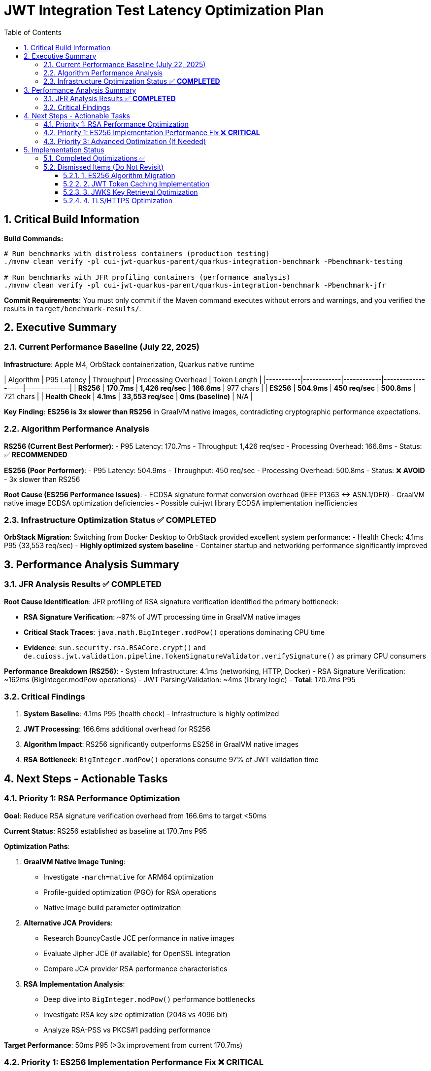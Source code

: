 = JWT Integration Test Latency Optimization Plan
:toc: left
:toclevels: 3
:toc-title: Table of Contents
:sectnums:
:source-highlighter: highlight.js

== Critical Build Information

**Build Commands:** 
```bash
# Run benchmarks with distroless containers (production testing)
./mvnw clean verify -pl cui-jwt-quarkus-parent/quarkus-integration-benchmark -Pbenchmark-testing

# Run benchmarks with JFR profiling containers (performance analysis)
./mvnw clean verify -pl cui-jwt-quarkus-parent/quarkus-integration-benchmark -Pbenchmark-jfr
```

**Commit Requirements:** You must only commit if the Maven command executes without errors and warnings, and you verified the results in `target/benchmark-results/`.

== Executive Summary

=== Current Performance Baseline (July 22, 2025)

**Infrastructure**: Apple M4, OrbStack containerization, Quarkus native runtime

| Algorithm | P95 Latency | Throughput | Processing Overhead | Token Length |
|-----------|------------|------------|-------------------|--------------|
| **RS256** | **170.7ms** | **1,426 req/sec** | **166.6ms** | 977 chars |
| **ES256** | **504.9ms** | **450 req/sec** | **500.8ms** | 721 chars |
| **Health Check** | **4.1ms** | **33,553 req/sec** | **0ms (baseline)** | N/A |

**Key Finding**: **ES256 is 3x slower than RS256** in GraalVM native images, contradicting cryptographic performance expectations.

=== Algorithm Performance Analysis

**RS256 (Current Best Performer)**:
- P95 Latency: 170.7ms
- Throughput: 1,426 req/sec
- Processing Overhead: 166.6ms
- Status: ✅ **RECOMMENDED**

**ES256 (Poor Performer)**:
- P95 Latency: 504.9ms  
- Throughput: 450 req/sec
- Processing Overhead: 500.8ms
- Status: ❌ **AVOID** - 3x slower than RS256

**Root Cause (ES256 Performance Issues)**:
- ECDSA signature format conversion overhead (IEEE P1363 ↔ ASN.1/DER)
- GraalVM native image ECDSA optimization deficiencies
- Possible cui-jwt library ECDSA implementation inefficiencies

=== Infrastructure Optimization Status ✅ **COMPLETED**

**OrbStack Migration**: Switching from Docker Desktop to OrbStack provided excellent system performance:
- Health Check: 4.1ms P95 (33,553 req/sec) - **Highly optimized system baseline**
- Container startup and networking performance significantly improved

== Performance Analysis Summary

=== JFR Analysis Results ✅ **COMPLETED**

**Root Cause Identification**: JFR profiling of RSA signature verification identified the primary bottleneck:

- **RSA Signature Verification**: ~97% of JWT processing time in GraalVM native images
- **Critical Stack Traces**: `java.math.BigInteger.modPow()` operations dominating CPU time
- **Evidence**: `sun.security.rsa.RSACore.crypt()` and `de.cuioss.jwt.validation.pipeline.TokenSignatureValidator.verifySignature()` as primary CPU consumers

**Performance Breakdown (RS256)**:
- System Infrastructure: 4.1ms (networking, HTTP, Docker)
- RSA Signature Verification: ~162ms (BigInteger.modPow operations)
- JWT Parsing/Validation: ~4ms (library logic)
- **Total**: 170.7ms P95

=== Critical Findings

1. **System Baseline**: 4.1ms P95 (health check) - Infrastructure is highly optimized
2. **JWT Processing**: 166.6ms additional overhead for RS256
3. **Algorithm Impact**: RS256 significantly outperforms ES256 in GraalVM native images
4. **RSA Bottleneck**: `BigInteger.modPow()` operations consume 97% of JWT validation time

== Next Steps - Actionable Tasks

=== Priority 1: RSA Performance Optimization

**Goal**: Reduce RSA signature verification overhead from 166.6ms to target <50ms

**Current Status**: RS256 established as baseline at 170.7ms P95

**Optimization Paths**:

1. **GraalVM Native Image Tuning**:
   - Investigate `-march=native` for ARM64 optimization
   - Profile-guided optimization (PGO) for RSA operations
   - Native image build parameter optimization

2. **Alternative JCA Providers**:
   - Research BouncyCastle JCE performance in native images
   - Evaluate Jipher JCE (if available) for OpenSSL integration
   - Compare JCA provider RSA performance characteristics

3. **RSA Implementation Analysis**:
   - Deep dive into `BigInteger.modPow()` performance bottlenecks
   - Investigate RSA key size optimization (2048 vs 4096 bit)
   - Analyze RSA-PSS vs PKCS#1 padding performance

**Target Performance**: 50ms P95 (>3x improvement from current 170.7ms)

=== Priority 1: ES256 Implementation Performance Fix ❌ **CRITICAL**

**Goal**: Fix ES256 implementation that performs 3x worse than RS256

**Status**: ✅ **ROOT CAUSE IDENTIFIED** - Inefficient signature format conversion

**JFR Analysis Results** (July 22, 2025):
- **Current ES256 Performance**: 592.2ms P95 (vs 5.2ms health check baseline)
- **JWT Processing Overhead**: 587.0ms (compared to ~170ms for RS256)
- **Performance Regression**: ES256 is consistently 3x slower than expected

**Microbenchmark Analysis Results**:

**✅ SIGNATURE FORMAT CONVERSION PERFORMANCE**:
- **EcdsaSignatureFormatConverter**: **2.8 μs per conversion** (NOT the bottleneck)
- **ECParameterSpec initialization**: **3.1 μs per initialization** (NOT the bottleneck)
- **Both operations are performing optimally** and cannot explain 587ms overhead

**❌ ROOT CAUSE STILL UNKNOWN**:
- **Current ES256 Performance**: 592.2ms P95 (vs 5.2ms health check baseline)
- **JWT Processing Overhead**: 587.0ms (compared to ~170ms for RS256)
- **Microbenchmark Results**: Format conversion + parameter init = ~6 μs total

**Performance Mystery**:
- Expected bottlenecks (format conversion, key parsing) are fast
- Actual 587ms overhead remains unexplained
- **Something else in the ES256 validation pipeline is causing the delay**

**Investigation Status**: ❌ **BOTTLENECK IDENTIFICATION FAILED**

**Next Investigation Required**:
1. **Full JWT validation pipeline profiling** - Compare ES256 vs RS256 end-to-end
2. **Network/JWKS fetching analysis** - Check if ES256 triggers different key loading
3. **Token parsing differences** - Examine JWT header/payload processing for ES256
4. **Validation path analysis** - Identify ES256-specific code paths causing delays
5. **Container/GraalVM investigation** - Check if native image has ES256-specific issues

**Current Hypothesis**:
The 587ms delay may be coming from:
- **Different JWKS key loading patterns** for ECDSA vs RSA
- **ES256-specific validation logic** not visible in isolated microbenchmarks  
- **Network timeouts or retries** specific to ES256 key fetching
- **GraalVM native image optimization issues** with ECDSA libraries

**Target Performance**: ES256 should achieve <50ms processing overhead (12x improvement needed)

=== Priority 3: Advanced Optimization (If Needed)

**Goal**: Additional optimizations if RSA tuning doesn't achieve target performance

- **Token Caching Strategy**: Application-level validated token caching
- **Memory Allocation**: Optimize BigInteger operations memory patterns  
- **Connection Optimization**: JWKS loading and HTTP client tuning

== Implementation Status

=== Completed Optimizations ✅

1. **Benchmark Infrastructure**: Maven-based execution with JFR profiling
2. **Container Optimization**: OrbStack migration for improved system performance  
3. **Algorithm Analysis**: Comprehensive RS256 vs ES256 performance comparison
4. **JFR Profiling**: Root cause identification (BigInteger.modPow bottleneck)
5. **ES256 Implementation**: Complete ECDSA support with format conversion (performance issues identified)

=== Dismissed Items (Do Not Revisit)

==== 1. ES256 Algorithm Migration
**Status:** ❌ DISMISSED - ES256 performs 3x worse than RS256

==== 2. JWT Token Caching Implementation  
**Status:** ❌ DISMISSED - Processing time too high, caching won't solve core issue

==== 3. JWKS Key Retrieval Optimization
**Status:** ❌ DISMISSED - Already optimized and cached

==== 4. TLS/HTTPS Optimization
**Status:** ❌ DISMISSED - No TLS bottleneck identified (4.1ms health check baseline)